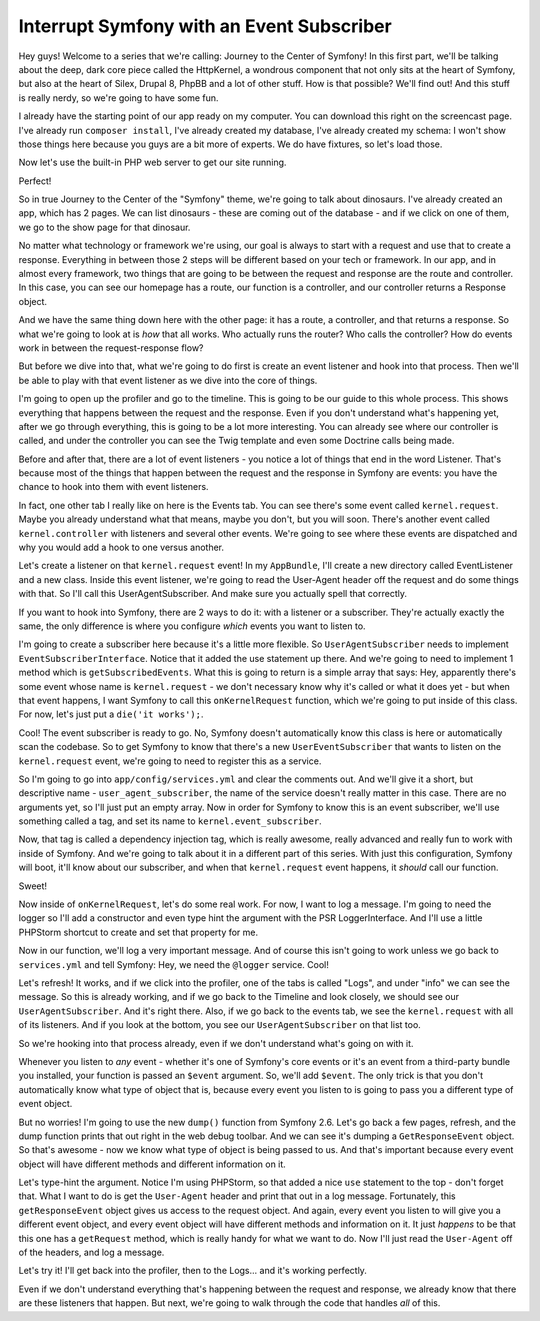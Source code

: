 Interrupt Symfony with an Event Subscriber
==========================================

Hey guys! Welcome to a series that we're calling: Journey to the Center of
Symfony! In this first part, we'll be talking about the deep, dark core piece
called the HttpKernel, a wondrous component that not only sits at the heart
of Symfony, but also at the heart of Silex, Drupal 8, PhpBB and a lot of
other stuff. How is that possible? We'll find out! And this stuff is really
nerdy, so we're going to have some fun.

I already have the starting point of our app ready on my computer. You can
download this right on the screencast page. I've already run ``composer install``,
I've already created my database, I've already created my schema: I won't
show those things here because you guys are a bit more of experts. We do
have fixtures, so let's load those.

Now let's use the built-in PHP web server to get our site running.

Perfect!

So in true Journey to the Center of the "Symfony" theme, we're going to talk
about dinosaurs. I've already created an app, which has 2 pages. We can list
dinosaurs - these are coming out of the database - and if we click on one
of them, we go to the show page for that dinosaur.

No matter what technology or framework we're using, our goal is always to
start with a request and use that to create a response. Everything in between
those 2 steps will be different based on your tech or framework. In our app,
and in almost every framework, two things that are going to be between the
request and response are the route and controller. In this case, you can see
our homepage has a route, our function is a controller, and our controller
returns a Response object.

And we have the same thing down here with the other page: it has a route,
a controller, and that returns a response. So what we're going to look at
is *how* that all works. Who actually runs the router? Who calls the controller?
How do events work in between the request-response flow?

But before we dive into that, what we're going to do first is create an event
listener and hook into that process. Then we'll be able to play with that
event listener as we dive into the core of things.

I'm going to open up the profiler and go to the timeline. This is going to
be our guide to this whole process. This shows everything that happens between
the request and the response. Even if you don't understand what's happening
yet, after we go through everything, this is going to be a lot more interesting.
You can already see where our controller is called, and under the controller
you can see the Twig template and even some Doctrine calls being made.

Before and after that, there are a lot of event listeners - you notice a
lot of things that end in the word Listener. That's because most of the things
that happen between the request and the response in Symfony are events: you
have the chance to hook into them with event listeners.

In fact, one other tab I really like on here is the Events tab. You can see
there's some event called ``kernel.request``. Maybe you already understand
what that means, maybe you don't, but you will soon. There's another event
called ``kernel.controller`` with listeners and several other events. We're
going to see where these events are dispatched and why you would add a hook
to one versus another.

Let's create a listener on that ``kernel.request`` event! In my ``AppBundle``,
I'll create a new directory called EventListener and a new class. Inside
this event listener, we're going to read the User-Agent header off the request
and do some things with that. So I'll call this UserAgentSubscriber. And
make sure you actually spell that correctly.

If you want to hook into Symfony, there are 2 ways to do it: with a listener
or a subscriber. They're actually exactly the same, the only difference is
where you configure *which* events you want to listen to.

I'm going to create a subscriber here because it's a little more flexible.
So ``UserAgentSubscriber`` needs to implement ``EventSubscriberInterface``.
Notice that it added the use statement up there. And we're going to need to
implement 1 method which is ``getSubscribedEvents``. What this is going to
return is a simple array that says: Hey, apparently there's some event whose
name is ``kernel.request`` - we don't necessary know why it's called or what
it does yet - but when that event happens, I want Symfony to call this 
``onKernelRequest`` function, which we're going to put inside of this class.
For now, let's just put a ``die('it works');``.

Cool! The event subscriber is ready to go. No, Symfony doesn't automatically
know this class is here or automatically scan the codebase. So to get Symfony
to know that there's a new ``UserEventSubscriber`` that wants to listen on
the ``kernel.request`` event, we're going to need to register this as a
service.

So I'm going to go into ``app/config/services.yml`` and clear the comments
out. And we'll give it a short, but descriptive name - ``user_agent_subscriber``,
the name of the service doesn't really matter in this case. There are no
arguments yet, so I'll just put an empty array. Now in order for Symfony
to know this is an event subscriber, we'll use something called a tag, and
set its name to ``kernel.event_subscriber``.

Now, that tag is called a dependency injection tag, which is really awesome,
really advanced and really fun to work with inside of Symfony. And we're
going to talk about it in a different part of this series. With just this
configuration, Symfony will boot, it'll know about our subscriber, and when
that ``kernel.request`` event happens, it *should* call our function.

Sweet!

Now inside of ``onKernelRequest``, let's do some real work. For now, I want
to log a message. I'm going to need the logger so I'll add a constructor
and even type hint the argument with the PSR LoggerInterface. And I'll use
a little PHPStorm shortcut to create and set that property for me.

Now in our function, we'll log a very important message. And of course this
isn't going to work unless we go back to ``services.yml`` and tell Symfony:
Hey, we need the ``@logger`` service. Cool!

Let's refresh! It works, and if we click into the profiler, one of the
tabs is called "Logs", and under "info" we can see the message. So this is
already working, and if we go back to the Timeline and look closely, we should
see our ``UserAgentSubscriber``. And it's right there. Also, if we go back
to the events tab, we see the ``kernel.request`` with all of its listeners.
And if you look at the bottom, you see our ``UserAgentSubscriber`` on that
list too.

So we're hooking into that process already, even if we don't understand what's
going on with it.

Whenever you listen to *any* event - whether it's one of Symfony's core events
or it's an event from a third-party bundle you installed, your function is
passed an ``$event`` argument. So, we'll add ``$event``. The only trick is
that you don't automatically know what type of object that is, because every
event you listen to is going to pass you a different type of event object.

But no worries! I'm going to use the new ``dump()`` function from Symfony 2.6.
Let's go back a few pages, refresh, and the dump function prints that out
right in the web debug toolbar. And we can see it's dumping a ``GetResponseEvent``
object. So that's awesome - now we know what type of object is being passed
to us. And that's important because every event object will have different
methods and different information on it.

Let's type-hint the argument. Notice I'm using PHPStorm, so that added a
nice ``use`` statement to the top - don't forget that. What I want to do
is get the ``User-Agent`` header and print that out in a log message. Fortunately,
this ``getResponseEvent`` object gives us access to the request object. And
again, every event you listen to will give you a different event object, and
every event object will have different methods and information on it. It
just *happens* to be that this one has a ``getRequest`` method, which is
really handy for what we want to do. Now I'll just read the ``User-Agent``
off of the headers, and log a message.

Let's try it! I'll get back into the profiler, then to the Logs... and it's
working perfectly.

Even if we don't understand everything that's happening between the request
and response, we already know that there are these listeners that happen.
But next, we're going to walk through the code that handles *all* of this.
